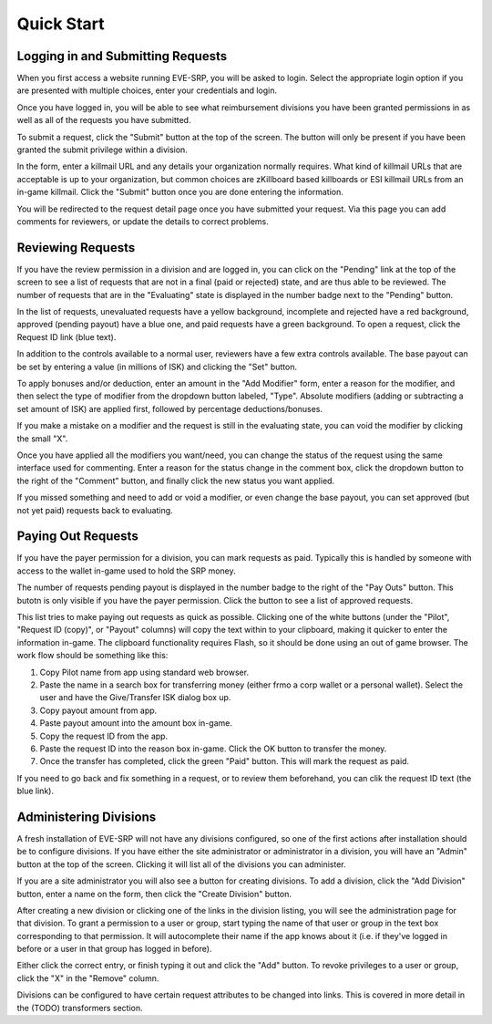 ***********
Quick Start
***********


Logging in and Submitting Requests
==================================

When you first access a website running EVE-SRP, you will be asked to login.
Select the appropriate login option if you are presented with multiple choices,
enter your credentials and login.

.. image:: images/login.png

Once you have logged in, you will be able to see what reimbursement divisions
you have been granted permissions in as well as all of the requests you have
submitted.

.. image:: images/personal.png

To submit a request, click the "Submit" button at the top of the
screen. The button will only be present if you have been granted the submit
privilege within a division.

In the form, enter a killmail URL and any details your organization normally
requires. What kind of killmail URLs that are acceptable is up to your
organization, but common choices are zKillboard based killboards or ESI
killmail URLs from an in-game killmail. Click the "Submit" button once you are
done entering the information.

.. image:: images/submit_form.png

You will be redirected to the request detail page once you have submitted your
request. Via this page you can add comments for reviewers, or update the
details to correct problems.

.. image:: images/request_submitted.png

Reviewing Requests
==================

If you have the review permission in a division and are logged in, you can
click on the "Pending" link at the top of the screen to see a list
of requests that are not in a final (paid or rejected) state, and are thus able
to be reviewed. The number of requests that are in the "Evaluating" state is
displayed in the number badge next to the "Pending" button.

In the list of requests, unevaluated requests have a yellow background,
incomplete and
rejected have a red background, approved (pending payout) have a blue one, and
paid requests have a green background. To open a request, click the Request ID
link (blue text).

.. image:: images/list_submitted.png

In addition to the controls available to a normal user, reviewers have a few
extra controls available. The base payout can be set by entering a value
(in millions of ISK) and clicking the "Set" button.

.. image:: images/set_payout.png

To apply bonuses and/or deduction, enter an amount in the "Add Modifier" form,
enter a reason for the modifier, and then select the type of modifier from the
dropdown button labeled, "Type". Absolute modifiers (adding or subtracting a
set amount of ISK) are applied first, followed by percentage
deductions/bonuses.

.. image:: images/add_modifier.png

.. image:: images/applied_modifier.png

If you make a mistake on a modifier and the request is still in the evaluating
state, you can void the modifier by clicking the small "X".

.. image:: images/voided_modifier.png

Once you have applied all the modifiers you want/need, you can change the
status of the request using the same interface used for commenting. Enter a
reason for the status change in the comment box, click the dropdown button to
the right of the "Comment" button, and finally click the new status you want
applied.

.. image:: images/approving.png

If you missed something and need to add or void a modifier, or even change the
base payout, you can set approved (but not yet paid) requests back to
evaluating.

.. image:: images/evaluating.png

Paying Out Requests
===================

If you have the payer permission for a division, you can mark requests as paid.
Typically this is handled by someone with access to the wallet in-game used to
hold the SRP money.

The number of requests pending payout is displayed in the number badge to the
right of the "Pay Outs" button. This butotn is only visible if you have the
payer permission. Click the button to see a list of approved requests.

.. image:: images/list_payouts.png

This list tries to make paying out requests as quick as possible. Clicking one
of the white buttons (under the "Pilot", "Request ID (copy)", or "Payout"
columns) will copy the text within to your clipboard, making it quicker to
enter the information in-game. The clipboard functionality requires Flash, so
it should be done using an out of game browser. The work flow should be
something like this:

1. Copy Pilot name from app using standard web browser.

2. Paste the name in a search box for transferring money (either frmo a corp
   wallet or a personal wallet). Select the user and have the Give/Transfer ISK
   dialog box up.

3. Copy payout amount from app.

4. Paste payout amount into the amount box in-game.

5. Copy the request ID from the app.

6. Paste the request ID into the reason box in-game. Click the OK button to
   transfer the money.

7. Once the transfer has completed, click the green "Paid" button. This will
   mark the request as paid.

If you need to go back and fix something in a request, or to review them
beforehand, you can clik the request ID text (the blue link).

.. image:: images/paid.png

Administering Divisions
=======================

A fresh installation of EVE-SRP will not have any divisions configured, so
one of the first actions after installation should be to configure divisions.
If you have either the site administrator or administrator in a division,
you will have an "Admin" button at the top of the screen. Clicking it will list
all of the divisions you can administer. 

.. image:: images/list_divisions.png

If you are a site administrator you will also see a button for creating
divisions. To add a division, click the "Add Division" button, enter a name on
the form, then click the "Create Division" button.

After creating a new division or clicking one of the links in the division
listing, you will see the administration page for that division.
To grant a permission to a user or group, start typing the name of that user or
group in the text box corresponding to that permission. It will autocomplete
their name if the app knows about it (i.e. if they've logged in before or a
user in that group has logged in before).

.. image:: images/grant_permission.png

Either click the correct entry, or finish typing it out and click the "Add"
button. To revoke privileges to a user or group, click the "X" in the "Remove"
column.

.. image:: images/permission_granted.png

Divisions can be configured to have certain request attributes to be changed
into links. This is covered in more detail in the (TODO) transformers section.

